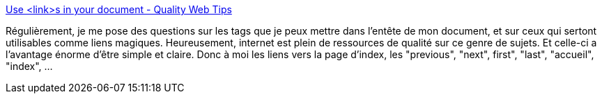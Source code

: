 :jbake-type: post
:jbake-status: published
:jbake-title: Use <link>s in your document - Quality Web Tips
:jbake-tags: webgen,documentation,howto,html,_mois_nov.,_année_2008
:jbake-date: 2008-11-10
:jbake-depth: ../
:jbake-uri: shaarli/1226321723000.adoc
:jbake-source: https://nicolas-delsaux.hd.free.fr/Shaarli?searchterm=http%3A%2F%2Fwww.w3.org%2FQA%2FTips%2Fuse-links&searchtags=webgen+documentation+howto+html+_mois_nov.+_ann%C3%A9e_2008
:jbake-style: shaarli

http://www.w3.org/QA/Tips/use-links[Use <link>s in your document - Quality Web Tips]

Régulièrement, je me pose des questions sur les tags  que je peux mettre dans l'entête de mon document, et sur ceux qui sertont utilisables comme liens magiques. Heureusement, internet est plein de ressources de qualité sur ce genre de sujets. Et celle-ci a l'avantage énorme d'être simple et claire. Donc à moi les liens vers la page d'index, les "previous", "next", first", "last", "accueil", "index", ...
